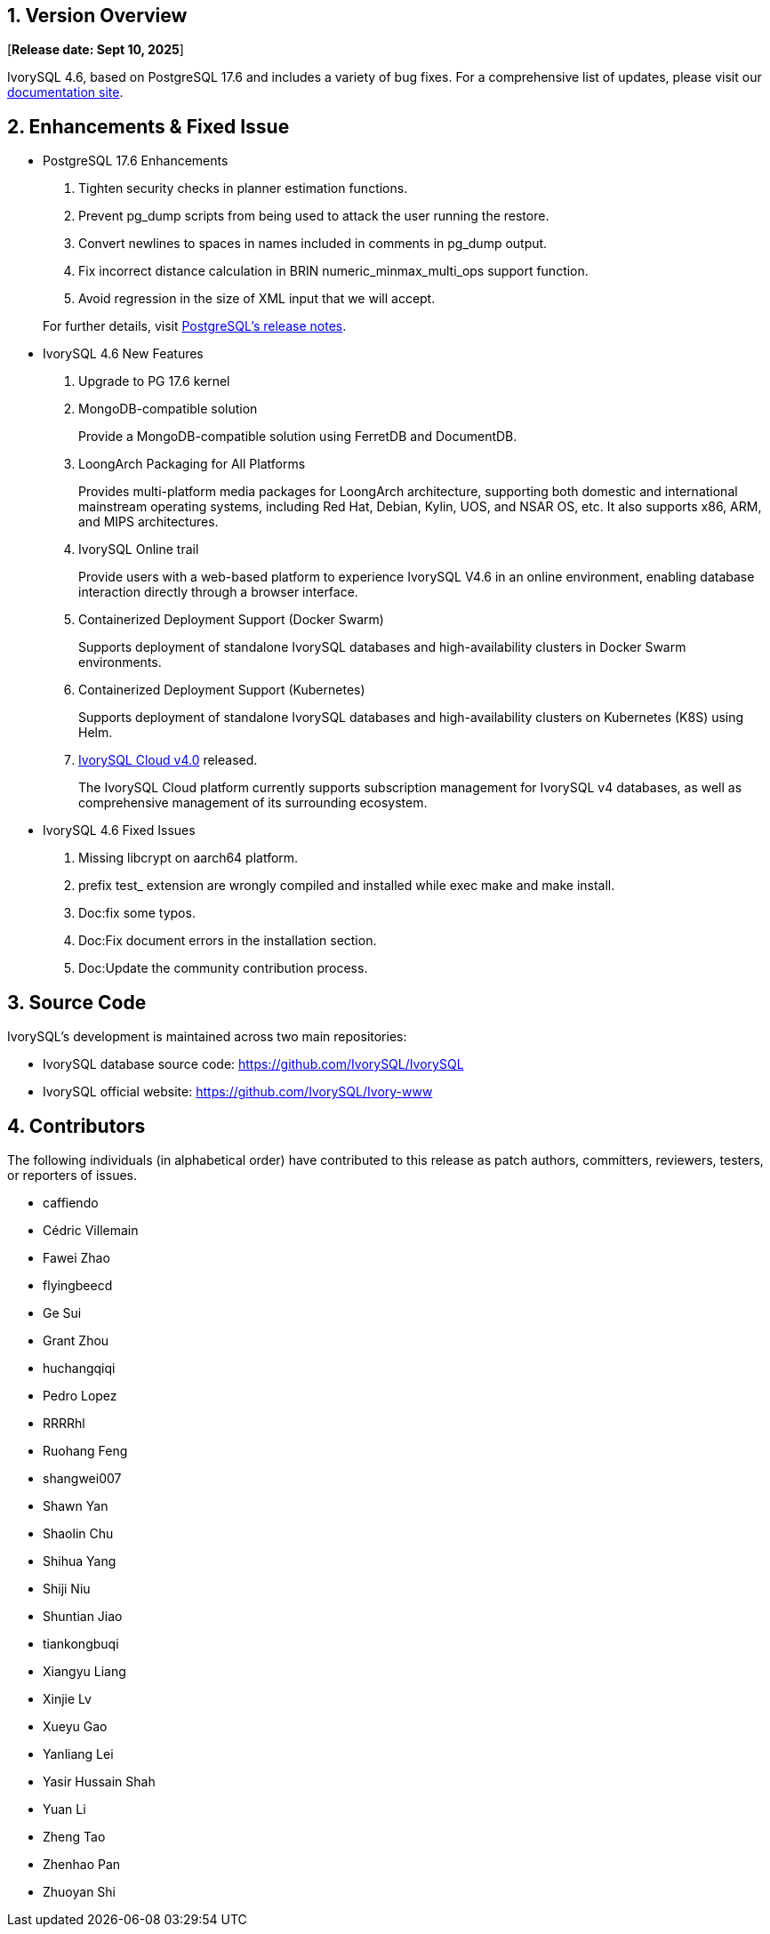 
:sectnums:
:sectnumlevels: 5


== Version Overview

[**Release date: Sept 10, 2025**]

IvorySQL 4.6, based on PostgreSQL 17.6 and includes a variety of bug fixes. For a comprehensive list of updates, please visit our https://docs.ivorysql.org/[documentation site].

== Enhancements & Fixed Issue

- PostgreSQL 17.6 Enhancements

1. Tighten security checks in planner estimation functions.
2. Prevent pg_dump scripts from being used to attack the user running the restore.
3. Convert newlines to spaces in names included in comments in pg_dump output.
4. Fix incorrect distance calculation in BRIN numeric_minmax_multi_ops support function.
5. Avoid regression in the size of XML input that we will accept.

+

For further details, visit https://www.postgresql.org/docs/release/17.6/[PostgreSQL’s release notes].

- IvorySQL 4.6 New Features

1. Upgrade to PG 17.6 kernel

2. MongoDB-compatible solution
+
Provide a MongoDB-compatible solution using FerretDB and DocumentDB.

3. LoongArch Packaging for All Platforms
+
Provides multi-platform media packages for LoongArch architecture, supporting both domestic and international mainstream operating systems, including Red Hat, Debian, Kylin, UOS, and NSAR OS, etc. It also supports x86, ARM, and MIPS architectures.

4. IvorySQL Online trail
+
Provide users with a web-based platform to experience IvorySQL V4.6 in an online environment, enabling database interaction directly through a browser interface.

5. Containerized Deployment Support (Docker Swarm)
+
Supports deployment of standalone IvorySQL databases and high-availability clusters in Docker Swarm environments.

6. Containerized Deployment Support (Kubernetes)
+
Supports deployment of standalone IvorySQL databases and high-availability clusters on Kubernetes (K8S) using Helm.

7. https://github.com/IvorySQL/ivory-cloud/releases/tag/ivyc_4.0[IvorySQL Cloud v4.0] released.
+
The IvorySQL Cloud platform currently supports subscription management for IvorySQL v4 databases, as well as comprehensive management of its surrounding ecosystem.

- IvorySQL 4.6 Fixed Issues

1. Missing libcrypt on aarch64 platform.
2. prefix test_ extension are wrongly compiled and installed while exec make and make install.
3. Doc:fix some typos.
4. Doc:Fix document errors in the installation section.
5. Doc:Update the community contribution process.

== Source Code

IvorySQL's development is maintained across two main repositories:

* IvorySQL database source code: https://github.com/IvorySQL/IvorySQL
* IvorySQL official website: https://github.com/IvorySQL/Ivory-www

== Contributors

The following individuals (in alphabetical order) have contributed to this release as patch authors, committers, reviewers, testers, or reporters of issues.

* caffiendo
* Cédric Villemain
* Fawei Zhao
* flyingbeecd
* Ge Sui
* Grant Zhou
* huchangqiqi
* Pedro Lopez
* RRRRhl
* Ruohang Feng
* shangwei007
* Shawn Yan
* Shaolin Chu
* Shihua Yang
* Shiji Niu
* Shuntian Jiao
* tiankongbuqi
* Xiangyu Liang
* Xinjie Lv
* Xueyu Gao
* Yanliang Lei
* Yasir Hussain Shah
* Yuan Li
* Zheng Tao
* Zhenhao Pan
* Zhuoyan Shi